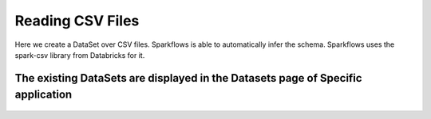 Reading CSV Files
=================

Here we create a DataSet over CSV files. Sparkflows is able to automatically infer the schema. Sparkflows uses the spark-csv library from Databricks for it.


The existing DataSets are displayed in the Datasets page of Specific application
--------------------------------------------------------------------------------


.. figure:: ../../_assets/tutorials/dataset/1.PNG
   :alt: Dataset
   :align: center
   :width: 60%

